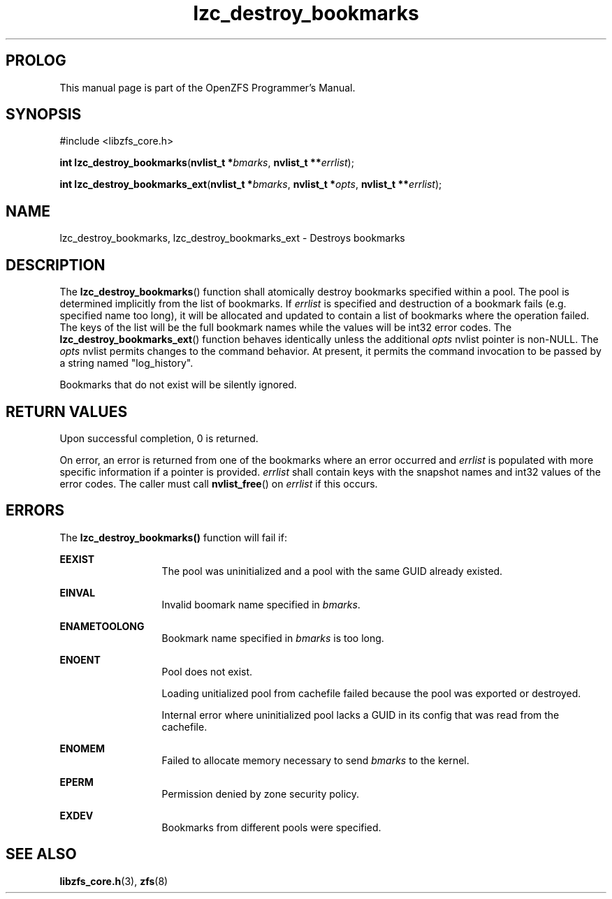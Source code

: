 '\" t
.\"
.\" CDDL HEADER START
.\"
.\" The contents of this file are subject to the terms of the
.\" Common Development and Distribution License (the "License").
.\" You may not use this file except in compliance with the License.
.\"
.\" You can obtain a copy of the license at usr/src/OPENSOLARIS.LICENSE
.\" or http://www.opensolaris.org/os/licensing.
.\" See the License for the specific language governing permissions
.\" and limitations under the License.
.\"
.\" When distributing Covered Code, include this CDDL HEADER in each
.\" file and include the License file at usr/src/OPENSOLARIS.LICENSE.
.\" If applicable, add the following below this CDDL HEADER, with the
.\" fields enclosed by brackets "[]" replaced with your own identifying
.\" information: Portions Copyright [yyyy] [name of copyright owner]
.\"
.\" CDDL HEADER END
.\"
.\"
.\" Copyright 2015 ClusterHQ Inc. All rights reserved.
.\"
.TH lzc_destroy_bookmarks 3 "2015 JUL 7" "OpenZFS" "OpenZFS Programmer's Manual"

.SH PROLOG
This manual page is part of the OpenZFS Programmer's Manual.

.SH SYNOPSIS
#include <libzfs_core.h>

\fBint\fR \fBlzc_destroy_bookmarks\fR(\fBnvlist_t *\fR\fIbmarks\fR, \fBnvlist_t **\fR\fIerrlist\fR);
.sp
\fBint\fR \fBlzc_destroy_bookmarks_ext\fR(\fBnvlist_t *\fR\fIbmarks\fR, \fBnvlist_t *\fR\fIopts\fR, \fBnvlist_t **\fR\fIerrlist\fR);

.SH NAME
lzc_destroy_bookmarks, lzc_destroy_bookmarks_ext \- Destroys bookmarks

.SH DESCRIPTION
.LP
The \fBlzc_destroy_bookmarks\fR() function shall atomically destroy bookmarks
specified within a pool. The pool is determined implicitly from the list of
bookmarks. If \fIerrlist\fR is specified and destruction of a bookmark fails
(e.g. specified name too long), it will be allocated and updated to contain a
list of bookmarks where the operation failed. The keys of the list will be the
full bookmark names while the values will be int32 error codes. The
\fBlzc_destroy_bookmarks_ext\fR() function behaves identically unless the
additional \fIopts\fR nvlist pointer is non-NULL. The \fIopts\fR nvlist permits
changes to the command behavior. At present, it permits the command invocation
to be passed by a string named "log_history".
.sp
Bookmarks that do not exist will be silently ignored.

.SH RETURN VALUES
.sp
.LP
Upon successful completion, 0 is returned.
.sp
On error, an error is returned from one of the bookmarks where an error
occurred and \fIerrlist\fR is populated with more specific information if a
pointer is provided. \fIerrlist\fR shall contain keys with the snapshot names
and int32 values of the error codes. The caller must call \fBnvlist_free\fR()
on \fIerrlist\fR if this occurs.
.SH ERRORS
.sp
.LP
The \fBlzc_destroy_bookmarks()\fR function will fail if:
.sp
.ne 2
.na
\fB\fBEEXIST\fR\fR
.ad
.RS 13n
The pool was uninitialized and a pool with the same GUID already existed.
.RE

.sp
.ne 2
.na
\fB\fBEINVAL\fR\fR
.ad
.RS 13n
Invalid boomark name specified in \fIbmarks\fR.
.RE

.sp
.ne 2
.na
\fB\fBENAMETOOLONG\fR\fR
.ad
.RS 13n
Bookmark name specified in \fIbmarks\fR is too long.
.RE

.sp
.ne 2
.na
\fB\fBENOENT\fR\fR
.ad
.RS 13n
Pool does not exist.
.sp
Loading unitialized pool from cachefile failed because the pool was exported or destroyed.
.sp
Internal error where uninitialized pool lacks a GUID in its config that was read from the cachefile.
.RE

.sp
.ne 2
.na
\fB\fBENOMEM\fR\fR
.ad
.RS 13n
Failed to allocate memory necessary to send \fIbmarks\fR to the kernel.
.RE

.sp
.ne 2
.na
\fB\fBEPERM\fR\fR
.ad
.RS 13n
Permission denied by zone security policy.
.RE

.sp
.ne 2
.na
\fB\fBEXDEV\fR\fR
.ad
.RS 13n
Bookmarks from different pools were specified.
.RE

.SH SEE ALSO
.sp
.LP
\fBlibzfs_core.h\fR(3), \fBzfs\fR(8)
